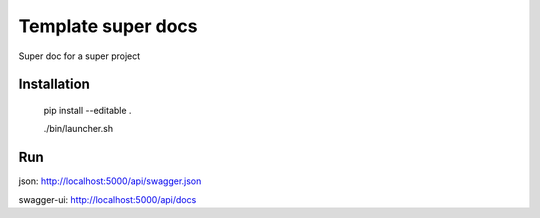 ================================
Template super docs
================================

Super doc for a super project


Installation
================================

    pip install --editable .

    ./bin/launcher.sh


Run
================================

json: http://localhost:5000/api/swagger.json

swagger-ui: http://localhost:5000/api/docs
